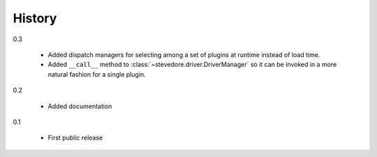 =========
 History
=========

0.3

  - Added dispatch managers for selecting among a set of plugins at
    runtime instead of load time.
  - Added ``__call__`` method to
    :class:`~stevedore.driver.DriverManager` so it can be invoked in a
    more natural fashion for a single plugin.

0.2

  - Added documentation

0.1

  - First public release
